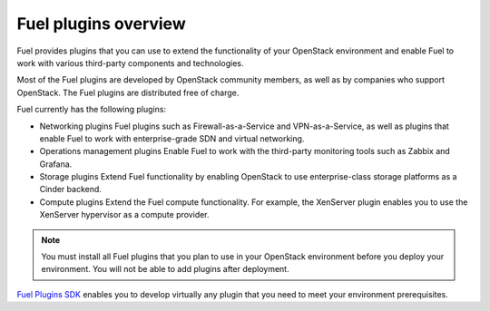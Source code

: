 .. _plugins_overview:


Fuel plugins overview
~~~~~~~~~~~~~~~~~~~~~

Fuel provides plugins that you can use to extend the functionality
of your OpenStack environment and enable Fuel to work with various
third-party components and technologies.

Most of the Fuel plugins are developed by OpenStack community
members, as well as by companies who support OpenStack.
The Fuel plugins are distributed free of charge.

Fuel currently has the following plugins:

* Networking plugins
  Fuel plugins such as Firewall-as-a-Service and VPN-as-a-Service,
  as well as plugins that enable Fuel to work with enterprise-grade
  SDN and virtual networking.

* Operations management plugins
  Enable Fuel to work with the third-party monitoring tools such as
  Zabbix and Grafana.

* Storage plugins
  Extend Fuel functionality by enabling OpenStack to use enterprise-class
  storage platforms as a Cinder backend.

* Compute plugins
  Extend the Fuel compute functionality. For example, the XenServer plugin
  enables you to use the XenServer hypervisor as a compute provider.

.. note::

    You must install all Fuel plugins that you plan to use in your OpenStack
    environment before you deploy your environment. You will not be able to
    add plugins after deployment.

`Fuel Plugins SDK`_ enables you to develop virtually any plugin that you
need to meet your environment prerequisites.


.. seealso::

   - `Fuel Plugins catalog`_

.. links
.. _`Fuel Plugins SDK`: https://wiki.openstack.org/wiki/Fuel/Plugins
.. _`Fuel Plugins catalog`: https://www.fuel-infra.org/plugins/catalog.html
